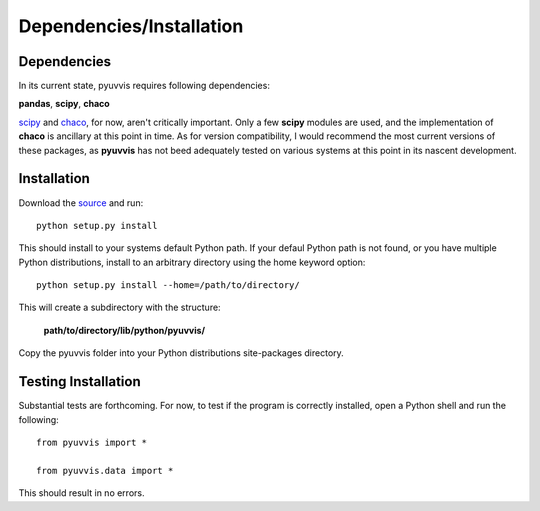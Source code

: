 Dependencies/Installation
=========================

Dependencies
------------
In its current state, pyuvvis requires following dependencies:

**pandas**, **scipy**, **chaco**

.. _scipy: http://www.scipy.org
.. _chaco: http://code.enthought.com/chaco/

scipy_ and chaco_, for now, aren't critically important.  Only a few **scipy** modules are used, 
and the implementation of **chaco** is ancillary at this point in time.  As for version compatibility, I would
recommend the most current versions of these packages, as **pyuvvis** has not beed adequately 
tested on various systems at this point in its nascent development.


Installation
------------

Download the source_ and run::

   python setup.py install

This should install to your systems default Python path.  If your defaul Python path is not found, or you have multiple Python distributions,
install to an arbitrary directory using the home keyword option::

   python setup.py install --home=/path/to/directory/

This will create a subdirectory with the structure:
   
   **path/to/directory/lib/python/pyuvvis/**

Copy the pyuvvis folder into your Python distributions site-packages directory.  

Testing Installation
--------------------

Substantial tests are forthcoming.  For now, to test if the program is correctly installed, open a Python shell and run the following::

   from pyuvvis import *

   from pyuvvis.data import *

This should result in no errors.  

.. _source: https://github.com/hugadams/pyuvvis





　

　

　
